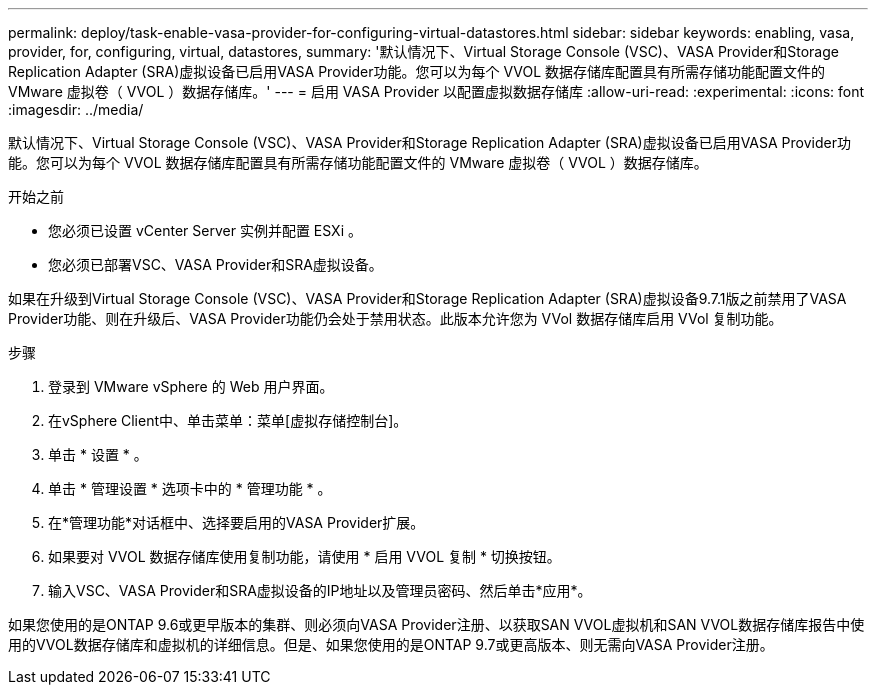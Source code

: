 ---
permalink: deploy/task-enable-vasa-provider-for-configuring-virtual-datastores.html 
sidebar: sidebar 
keywords: enabling, vasa, provider, for, configuring, virtual, datastores, 
summary: '默认情况下、Virtual Storage Console (VSC)、VASA Provider和Storage Replication Adapter (SRA)虚拟设备已启用VASA Provider功能。您可以为每个 VVOL 数据存储库配置具有所需存储功能配置文件的 VMware 虚拟卷（ VVOL ）数据存储库。' 
---
= 启用 VASA Provider 以配置虚拟数据存储库
:allow-uri-read: 
:experimental: 
:icons: font
:imagesdir: ../media/


[role="lead"]
默认情况下、Virtual Storage Console (VSC)、VASA Provider和Storage Replication Adapter (SRA)虚拟设备已启用VASA Provider功能。您可以为每个 VVOL 数据存储库配置具有所需存储功能配置文件的 VMware 虚拟卷（ VVOL ）数据存储库。

.开始之前
* 您必须已设置 vCenter Server 实例并配置 ESXi 。
* 您必须已部署VSC、VASA Provider和SRA虚拟设备。


如果在升级到Virtual Storage Console (VSC)、VASA Provider和Storage Replication Adapter (SRA)虚拟设备9.7.1版之前禁用了VASA Provider功能、则在升级后、VASA Provider功能仍会处于禁用状态。此版本允许您为 VVol 数据存储库启用 VVol 复制功能。

.步骤
. 登录到 VMware vSphere 的 Web 用户界面。
. 在vSphere Client中、单击菜单：菜单[虚拟存储控制台]。
. 单击 * 设置 * 。
. 单击 * 管理设置 * 选项卡中的 * 管理功能 * 。
. 在*管理功能*对话框中、选择要启用的VASA Provider扩展。
. 如果要对 VVOL 数据存储库使用复制功能，请使用 * 启用 VVOL 复制 * 切换按钮。
. 输入VSC、VASA Provider和SRA虚拟设备的IP地址以及管理员密码、然后单击*应用*。


如果您使用的是ONTAP 9.6或更早版本的集群、则必须向VASA Provider注册、以获取SAN VVOL虚拟机和SAN VVOL数据存储库报告中使用的VVOL数据存储库和虚拟机的详细信息。但是、如果您使用的是ONTAP 9.7或更高版本、则无需向VASA Provider注册。
